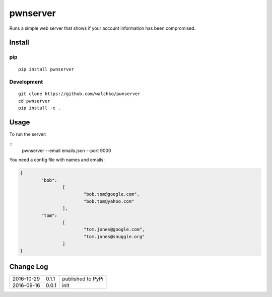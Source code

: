 pwnserver
============================

.. image:: https://img.shields.io/pypi/v/pwnserver.svg
	:target: https://pypi.python.org/pypi/pwnserver/
	:alt: Latest Version
.. image:: https://img.shields.io/pypi/l/pwnserver.svg
	:target: https://pypi.python.org/pypi/pwnserver/
	:alt: License


.. image:: https://github.com/walchko/pwnserver/blob/master/pics/screenshot.png
	:align: center
	:alt: Screenshot

Runs a simple web server that shows if your account information has been
compromised.

Install
-----------

pip
~~~~~

::

	pip install pwnserver

Development
~~~~~~~~~~~~~

::

	git clone https://github.com/walchko/pwnserver
	cd pwnserver
	pip install -e .

Usage
---------

To run the server:

::
	pwnserver --email emails.json --port 9000

You need a config file with names and emails:

.. code-block:: json

	{
		"bob":
			[
				"bob.tom@google.com",
				"bob.tom@yahoo.com"
			],
		"tom":
			[
				"tom.jones@google.com",
				"tom.jones@snuggle.org"
			]
	}


Change Log
-------------

========== ======= =============================
2016-10-29 0.1.1   published to PyPi
2016-09-16 0.0.1   init
========== ======= =============================
